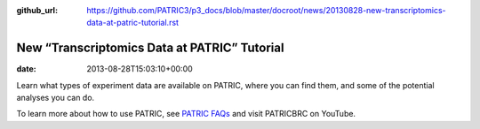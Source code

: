 :github_url: https://github.com/PATRIC3/p3_docs/blob/master/docroot/news/20130828-new-transcriptomics-data-at-patric-tutorial.rst

=============================================
New “Transcriptomics Data at PATRIC” Tutorial
=============================================


:date:   2013-08-28T15:03:10+00:00

.. raw:: html

   <table width="100%" border="0">

.. raw:: html

   <tr>

.. raw:: html

   <td align="left">

Learn what types of experiment data are available on PATRIC, where you
can find them, and some of the potential analyses you can do.

.. raw:: html

   </td>

.. raw:: html

   <td align="right">

.. raw:: html

   </td>

.. raw:: html

   </tr>

.. raw:: html

   </table>

To learn more about how to use PATRIC, see `PATRIC
FAQs <http://enews.patricbrc.org/faqs/>`__ and visit PATRICBRC on
YouTube.
